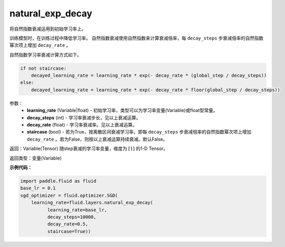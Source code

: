 .. _cn_api_fluid_layers_natural_exp_decay:

natural_exp_decay
-------------------------------

.. py:function:: paddle.fluid.layers.natural_exp_decay(learning_rate, decay_steps, decay_rate, staircase=False)

将自然指数衰减运用到初始学习率上。

训练模型时，在训练过程中降低学习率。 自然指数衰减使用自然指数来计算衰减倍率，每 ``decay_steps`` 步衰减倍率的自然指数幂次项上增加 ``decay_rate`` 。

自然指数学习率衰减计算方式如下。

.. code-block:: python

    if not staircase:
        decayed_learning_rate = learning_rate * exp(- decay_rate * (global_step / decay_steps))
    else:
        decayed_learning_rate = learning_rate * exp(- decay_rate * floor(global_step / decay_steps))

参数：
    - **learning_rate** (Variable|float) - 初始学习率，类型可以为学习率变量(Variable)或float型常量。
    - **decay_steps** (int) - 学习率衰减步长，见以上衰减运算。
    - **decay_rate** (float) - 学习率衰减率。见以上衰减运算。
    - **staircase** (bool) - 若为True，按离散区间衰减学习率，即每 ``decay_steps`` 步衰减倍率的自然指数幂次项上增加 ``decay_rate`` 。若为False，则按以上衰减运算持续衰减。默认False。

返回：Variable(Tensor) 随step衰减的学习率变量，维度为 :math:`[1]` 的1-D Tensor。

返回类型：变量(Variable)

**示例代码：**

.. code-block:: python

    import paddle.fluid as fluid
    base_lr = 0.1
    sgd_optimizer = fluid.optimizer.SGD(
        learning_rate=fluid.layers.natural_exp_decay(
              learning_rate=base_lr,
              decay_steps=10000,
              decay_rate=0.5,
              staircase=True))






